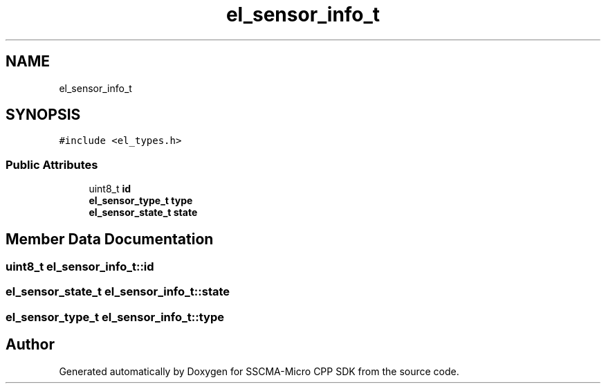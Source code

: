 .TH "el_sensor_info_t" 3 "Sun Sep 17 2023" "Version v2023.09.15" "SSCMA-Micro CPP SDK" \" -*- nroff -*-
.ad l
.nh
.SH NAME
el_sensor_info_t
.SH SYNOPSIS
.br
.PP
.PP
\fC#include <el_types\&.h>\fP
.SS "Public Attributes"

.in +1c
.ti -1c
.RI "uint8_t \fBid\fP"
.br
.ti -1c
.RI "\fBel_sensor_type_t\fP \fBtype\fP"
.br
.ti -1c
.RI "\fBel_sensor_state_t\fP \fBstate\fP"
.br
.in -1c
.SH "Member Data Documentation"
.PP 
.SS "uint8_t el_sensor_info_t::id"

.SS "\fBel_sensor_state_t\fP el_sensor_info_t::state"

.SS "\fBel_sensor_type_t\fP el_sensor_info_t::type"


.SH "Author"
.PP 
Generated automatically by Doxygen for SSCMA-Micro CPP SDK from the source code\&.
